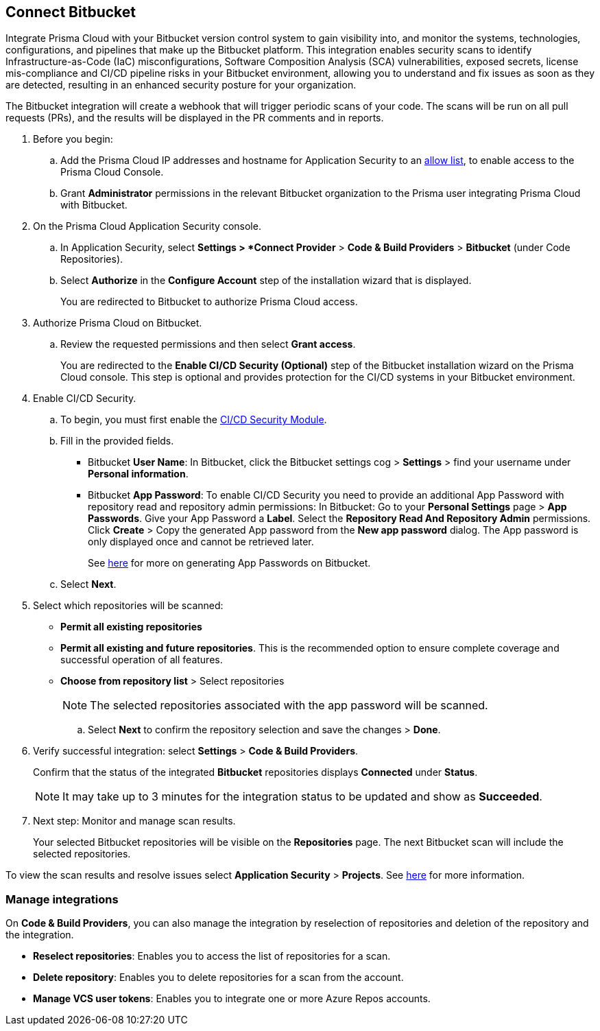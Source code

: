 :topic_type: task

[.task]
== Connect Bitbucket

Integrate Prisma Cloud with your Bitbucket version control system to gain visibility into, and monitor the systems, technologies, configurations, and pipelines that make up the Bitbucket platform.
This integration enables security scans to identify Infrastructure-as-Code (IaC) misconfigurations, Software Composition Analysis (SCA) vulnerabilities, exposed secrets, license mis-compliance and CI/CD pipeline risks in your Bitbucket environment, allowing you to understand and fix issues as soon as they are detected, resulting in an enhanced security posture for your organization.

The Bitbucket integration will create a webhook that will trigger periodic scans of your code. The scans will be run on all pull requests (PRs), and the results will be displayed in the PR comments and in reports.

[.procedure]

. Before you begin:
+
.. Add the Prisma Cloud IP addresses and hostname for Application Security to an https://docs.paloaltonetworks.com/prisma/prisma-cloud/prisma-cloud-admin/get-started-with-prisma-cloud/enable-access-prisma-cloud-console.html[allow list], to enable access to the Prisma Cloud Console.

.. Grant *Administrator* permissions in the relevant Bitbucket organization to the Prisma user integrating Prisma Cloud with Bitbucket.

. On the Prisma Cloud Application Security console.
.. In Application Security, select *Settings > *Connect Provider* > *Code & Build Providers* > *Bitbucket* (under Code Repositories).
.. Select *Authorize* in the *Configure Account* step of the installation wizard that is displayed.
+
You are redirected to Bitbucket to authorize Prisma Cloud access.

. Authorize Prisma Cloud on Bitbucket.
.. Review the requested permissions and then select *Grant access*.
+
You are redirected to the *Enable CI/CD Security (Optional)* step of the Bitbucket installation wizard on the Prisma Cloud console. This step is optional and provides protection for the CI/CD systems in your Bitbucket environment. 

. Enable CI/CD Security.
.. To begin, you must first enable the xref:../../code-security-licensing-configuration.adoc[CI/CD Security Module].
.. Fill in the provided fields. 
+
* Bitbucket *User Name*: In Bitbucket, click the Bitbucket settings cog > *Settings* > find your username under *Personal information*.
* Bitbucket *App Password*: To enable CI/CD Security you need to provide an additional App Password with repository read and repository admin permissions: In Bitbucket: Go to your *Personal Settings* page > *App Passwords*. Give your App Password a *Label*. Select the *Repository Read And Repository Admin* permissions. Click *Create* > Copy the generated App password from the *New app password* dialog. The App password is only displayed once and cannot be retrieved later.
+
See https://support.atlassian.com/bitbucket-cloud/docs/create-an-app-password/[here] for more on generating App Passwords on Bitbucket.

.. Select *Next*.
 
. Select which repositories will be scanned: 

* *Permit all existing repositories* 
* *Permit all existing and future repositories*.  This is the recommended option to ensure complete coverage and successful operation of all features. 
* *Choose from repository list* > Select repositories
+
NOTE: The selected repositories associated with the app password will be scanned.

.. Select *Next* to confirm the repository selection and save the changes > *Done*.

. Verify successful integration: select *Settings* > *Code & Build Providers*.
+
Confirm that the status of the integrated *Bitbucket* repositories displays *Connected* under *Status*.
+
NOTE: It may take up to 3 minutes for the integration status to be updated and show as *Succeeded*.

. Next step: Monitor and manage scan results.
+
Your selected Bitbucket repositories will be visible on the *Repositories* page. The next Bitbucket scan will include the selected repositories. 

To view the scan results and resolve issues select *Application Security* > *Projects*. See xref:../../../risk-management/monitor-code-build-issues.adoc[here] for more information.  

=== Manage integrations

On *Code & Build Providers*, you can also manage the integration by reselection of repositories and deletion of the repository and the integration.

* *Reselect repositories*: Enables you to access the list of repositories for a scan.
* *Delete repository*: Enables you to delete repositories for a scan from the account.
* *Manage VCS user tokens*: Enables you to integrate one or more Azure Repos accounts.
